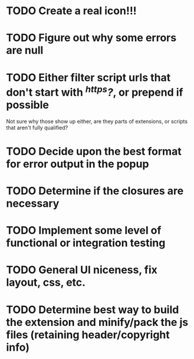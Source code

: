 * TODO Create a real icon!!!
* TODO Figure out why some errors are null
* TODO Either filter script urls that don't start with /^https?/, or prepend if possible
  Not sure why those show up either, are they parts of extensions, or scripts
  that aren't fully qualified?
* TODO Decide upon the best format for error output in the popup
* TODO Determine if the closures are necessary
* TODO Implement some level of functional or integration testing
* TODO General UI niceness, fix layout, css, etc.
* TODO Determine best way to build the extension and minify/pack the js files (retaining header/copyright info)
